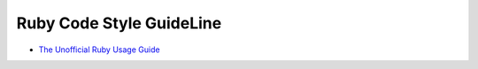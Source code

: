 Ruby Code Style GuideLine
============================

- `The Unofficial Ruby Usage Guide <http://www.caliban.org/ruby/rubyguide.shtml>`_

